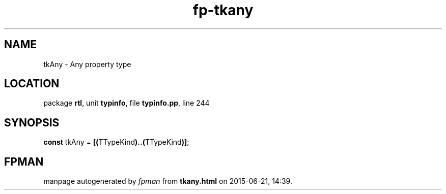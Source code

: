 .\" file autogenerated by fpman
.TH "fp-tkany" 3 "2014-03-14" "fpman" "Free Pascal Programmer's Manual"
.SH NAME
tkAny - Any property type
.SH LOCATION
package \fBrtl\fR, unit \fBtypinfo\fR, file \fBtypinfo.pp\fR, line 244
.SH SYNOPSIS
\fBconst\fR tkAny = \fB[\fR\fB(\fRTTypeKind\fB)\fR\fB.\fR\fB.\fR\fB(\fRTTypeKind\fB)\fR\fB]\fR;

.SH FPMAN
manpage autogenerated by \fIfpman\fR from \fBtkany.html\fR on 2015-06-21, 14:39.


